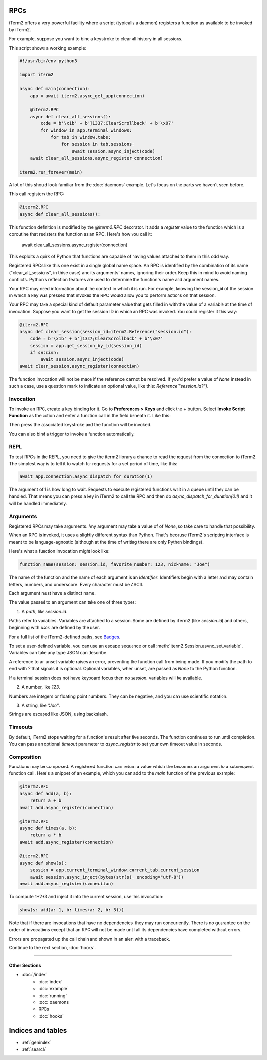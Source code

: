RPCs
====

iTerm2 offers a very powerful facility where a script (typically a daemon)
registers a function as available to be invoked by iTerm2.

For example, suppose you want to bind a keystroke to clear all history in all
sessions.

This script shows a working example:

.. code-block:: python

    #!/usr/bin/env python3

    import iterm2

    async def main(connection):
        app = await iterm2.async_get_app(connection)

        @iterm2.RPC
        async def clear_all_sessions():
            code = b'\x1b' + b']1337;ClearScrollback' + b'\x07'
            for window in app.terminal_windows:
                for tab in window.tabs:
                    for session in tab.sessions:
                        await session.async_inject(code)
        await clear_all_sessions.async_register(connection)

    iterm2.run_forever(main)

A lot of this should look familiar from the :doc:`daemons` example. Let's focus
on the parts we haven't seen before.

This call registers the RPC:

.. code-block:: python

        @iterm2.RPC
        async def clear_all_sessions():

This function definition is modified by the `@iterm2.RPC` decorator. It adds a
`register` value to the function which is a coroutine that registers the
function as an RPC. Here's how you call it:

        await clear_all_sessions.async_register(connection)

This exploits a quirk of Python that functions are capable of having values
attached to them in this odd way.

Registered RPCs like this one exist in a single global name space. An RPC is
identified by the combination of its name ("clear_all_sessions", in thise case)
and its arguments' names, ignoring their order. Keep this in mind to avoid
naming conflicts. Python's reflection features are used to determine the
function's name and argument names.

Your RPC may need information about the context in which it is run. For
example, knowing the session_id of the session in which a key was pressed that
invoked the RPC would allow you to perform actions on that session.

Your RPC may take a special kind of default parameter value that gets filled in
with the value of a variable at the time of invocation. Suppose you want to get
the session ID in which an RPC was invoked. You could register it this way:

.. code-block:: python

        @iterm2.RPC
        async def clear_session(session_id=iterm2.Reference("session.id"):
            code = b'\x1b' + b']1337;ClearScrollback' + b'\x07'
            session = app.get_session_by_id(session_id)
            if session:
                await session.async_inject(code)
        await clear_session.async_register(connection)

The function invocation will not be made if the reference cannot be resolved.
If you'd prefer a value of `None` instead in such a case, use a question mark
to indicate an optional value, like this: `Reference("session.id?")`.

Invocation
----------

To invoke an RPC, create a key binding for it. Go to **Preferences > Keys** and
click the + button. Select **Invoke Script Function** as the action and enter a
function call in the field beneath it. Like this:

.. image:: bind_cls.png

Then press the associated keystroke and the function will be invoked.

You can also bind a trigger to invoke a function automatically:

.. image:: trigger_cls.png

REPL
----

To test RPCs in the REPL, you need to give the iterm2 library a chance to read
the request from the connection to iTerm2. The simplest way is to tell it to
watch for requests for a set period of time, like this:

.. code-block:: python

    await app.connection.async_dispatch_for_duration(1)

The argument of `1` is how long to wait. Requests to execute registered
functions wait in a queue until they can be handled. That means you can press a
key in iTerm2 to call the RPC and then do `async_dispatch_for_duration(0.1)` and
it will be handled immediately.

Arguments
---------

Registered RPCs may take arguments. Any argument may take a value of
of `None`, so take care to handle that possibility.

When an RPC is invoked, it uses a slightly different syntax than Python. That's
because iTerm2's scripting interface is meant to be language-agnostic (although
at the time of writing there are only Python bindings).

Here's what a function invocation might look like:

.. code-block:: python

    function_name(session: session.id, favorite_number: 123, nickname: "Joe")

The name of the function and the name of each argument is an *Identifier*.
Identifiers begin with a letter and may contain letters, numbers, and
underscore. Every character must be ASCII.

Each argument must have a distinct name.

The value passed to an argument can take one of three types:

1. A *path*, like `session.id`.

Paths refer to variables. Variables are attached to a session. Some are defined
by iTerm2 (like `session.id`) and others, beginning with `user.` are defined by
the user.

For a full list of the iTerm2-defined paths, see `Badges <https://www.iterm2.com/documentation-badges.html>`_.

To set a user-defined variable, you can use an escape sequence or call
:meth:`iterm2.Session.async_set_variable`. Variables can take any type JSON can
describe.

A reference to an unset variable raises an error, preventing the function call
from being made. If you modify the path to end with `?` that signals it is
optional. Optional variables, when unset, are passed as `None` to the Python
function.

If a terminal session does not have keyboard focus then no `session.` variables
will be available.

2. A number, like `123`.

Numbers are integers or floating point numbers. They can be negative, and you
can use scientific notation.

3. A string, like `"Joe"`.

Strings are escaped like JSON, using backslash.

Timeouts
--------

By default, iTerm2 stops waiting for a function's result after five seconds.
The function continues to run until completion. You can pass an optional
`timeout` parameter to `async_register` to set your own timeout value in
seconds.

Composition
-----------

Functions may be composed. A registered function can return a value which the
becomes an argument to a subsequent function call. Here's a snippet of an
example, which you can add to the `main` function of the previous example:

.. code-block:: python

    @iterm2.RPC
    async def add(a, b):
        return a + b
    await add.async_register(connection)

    @iterm2.RPC
    async def times(a, b):
        return a * b
    await add.async_register(connection)

    @iterm2.RPC
    async def show(s):
        session = app.current_terminal_window.current_tab.current_session
        await session.async_inject(bytes(str(s), encoding="utf-8"))
    await add.async_register(connection)


To compute 1+2*3 and inject it into the current session, use this invocation:

.. code-block:: python

    show(s: add(a: 1, b: times(a: 2, b: 3)))

Note that if there are invocations that have no dependencies, they may run
concurrently. There is no guarantee on the order of invocations except that an
RPC will not be made until all its dependencies have completed without errors.

Errors are propagated up the call chain and shown in an alert with a traceback.

Continue to the next section, :doc:`hooks`.

----

--------------
Other Sections
--------------

* :doc:`/index`
    * :doc:`index`
    * :doc:`example`
    * :doc:`running`
    * :doc:`daemons`
    * RPCs
    * :doc:`hooks`

Indices and tables
==================

* :ref:`genindex`
* :ref:`search`
